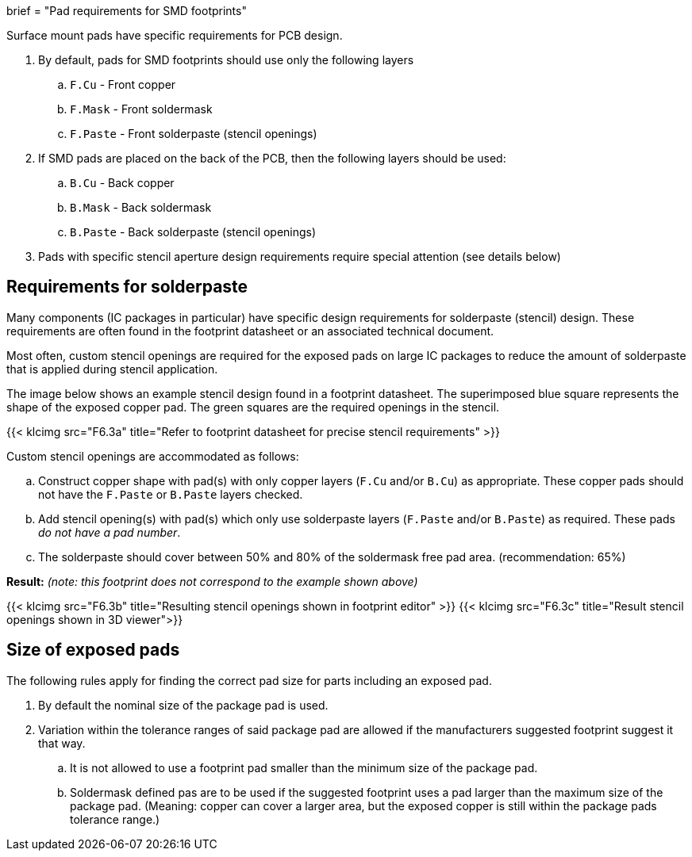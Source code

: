+++
brief = "Pad requirements for SMD footprints"
+++

Surface mount pads have specific requirements for PCB design.

. By default, pads for SMD footprints should use only the following layers
.. `F.Cu` - Front copper
.. `F.Mask` - Front soldermask
.. `F.Paste` - Front solderpaste (stencil openings)
. If SMD pads are placed on the back of the PCB, then the following layers should be used:
.. `B.Cu` - Back copper
.. `B.Mask` - Back soldermask
.. `B.Paste` - Back solderpaste (stencil openings)
. Pads with specific stencil aperture design requirements require special attention (see details below)

## Requirements for solderpaste

Many components (IC packages in particular) have specific design requirements for solderpaste (stencil) design. These requirements are often found in the footprint datasheet or an associated technical document.

Most often, custom stencil openings are required for the exposed pads on large IC packages to reduce the amount of solderpaste that is applied during stencil application.

The image below shows an example stencil design found in a footprint datasheet. The superimposed blue square represents the shape of the exposed copper pad. The green squares are the required openings in the stencil.

{{< klcimg src="F6.3a" title="Refer to footprint datasheet for precise stencil requirements" >}}

Custom stencil openings are accommodated as follows:

[loweralpha]
. Construct copper shape with pad(s) with only copper layers (`F.Cu` and/or `B.Cu`) as appropriate. These copper pads should not have the `F.Paste` or `B.Paste` layers checked.
. Add stencil opening(s) with pad(s) which only use solderpaste layers (`F.Paste` and/or `B.Paste`) as required. These pads _do not have a pad number_.
. The solderpaste should cover between 50% and 80% of the soldermask free pad area. (recommendation: 65%)

*Result:* _(note: this footprint does not correspond to the example shown above)_

{{< klcimg src="F6.3b" title="Resulting stencil openings shown in footprint editor" >}}
{{< klcimg src="F6.3c" title="Result stencil openings shown in 3D viewer">}}

## Size of exposed pads

The following rules apply for finding the correct pad size for parts including an exposed pad.

. By default the nominal size of the package pad is used.
. Variation within the tolerance ranges of said package pad are allowed if the manufacturers suggested footprint suggest it that way.
.. It is not allowed to use a footprint pad smaller than the minimum size of the package pad.
.. Soldermask defined pas are to be used if the suggested footprint uses a pad larger than the maximum size of the package pad. (Meaning: copper can cover a larger area, but the exposed copper is still within the package pads tolerance range.)
